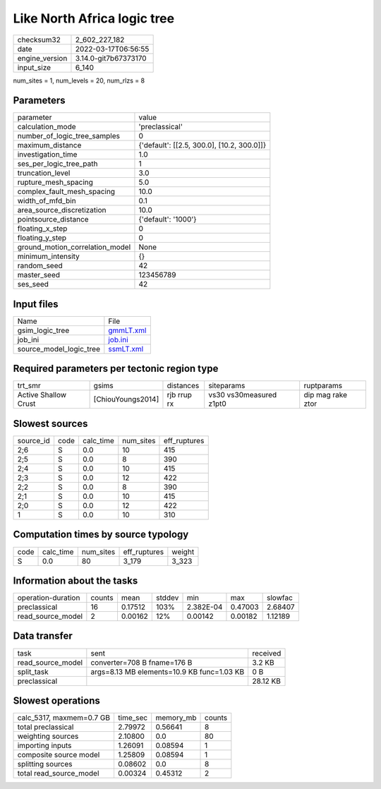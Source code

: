 Like North Africa logic tree
============================

+----------------+----------------------+
| checksum32     | 2_602_227_182        |
+----------------+----------------------+
| date           | 2022-03-17T06:56:55  |
+----------------+----------------------+
| engine_version | 3.14.0-git7b67373170 |
+----------------+----------------------+
| input_size     | 6_140                |
+----------------+----------------------+

num_sites = 1, num_levels = 20, num_rlzs = 8

Parameters
----------
+---------------------------------+--------------------------------------------+
| parameter                       | value                                      |
+---------------------------------+--------------------------------------------+
| calculation_mode                | 'preclassical'                             |
+---------------------------------+--------------------------------------------+
| number_of_logic_tree_samples    | 0                                          |
+---------------------------------+--------------------------------------------+
| maximum_distance                | {'default': [[2.5, 300.0], [10.2, 300.0]]} |
+---------------------------------+--------------------------------------------+
| investigation_time              | 1.0                                        |
+---------------------------------+--------------------------------------------+
| ses_per_logic_tree_path         | 1                                          |
+---------------------------------+--------------------------------------------+
| truncation_level                | 3.0                                        |
+---------------------------------+--------------------------------------------+
| rupture_mesh_spacing            | 5.0                                        |
+---------------------------------+--------------------------------------------+
| complex_fault_mesh_spacing      | 10.0                                       |
+---------------------------------+--------------------------------------------+
| width_of_mfd_bin                | 0.1                                        |
+---------------------------------+--------------------------------------------+
| area_source_discretization      | 10.0                                       |
+---------------------------------+--------------------------------------------+
| pointsource_distance            | {'default': '1000'}                        |
+---------------------------------+--------------------------------------------+
| floating_x_step                 | 0                                          |
+---------------------------------+--------------------------------------------+
| floating_y_step                 | 0                                          |
+---------------------------------+--------------------------------------------+
| ground_motion_correlation_model | None                                       |
+---------------------------------+--------------------------------------------+
| minimum_intensity               | {}                                         |
+---------------------------------+--------------------------------------------+
| random_seed                     | 42                                         |
+---------------------------------+--------------------------------------------+
| master_seed                     | 123456789                                  |
+---------------------------------+--------------------------------------------+
| ses_seed                        | 42                                         |
+---------------------------------+--------------------------------------------+

Input files
-----------
+-------------------------+--------------------------+
| Name                    | File                     |
+-------------------------+--------------------------+
| gsim_logic_tree         | `gmmLT.xml <gmmLT.xml>`_ |
+-------------------------+--------------------------+
| job_ini                 | `job.ini <job.ini>`_     |
+-------------------------+--------------------------+
| source_model_logic_tree | `ssmLT.xml <ssmLT.xml>`_ |
+-------------------------+--------------------------+

Required parameters per tectonic region type
--------------------------------------------
+----------------------+-------------------+-------------+-------------------------+-------------------+
| trt_smr              | gsims             | distances   | siteparams              | ruptparams        |
+----------------------+-------------------+-------------+-------------------------+-------------------+
| Active Shallow Crust | [ChiouYoungs2014] | rjb rrup rx | vs30 vs30measured z1pt0 | dip mag rake ztor |
+----------------------+-------------------+-------------+-------------------------+-------------------+

Slowest sources
---------------
+-----------+------+-----------+-----------+--------------+
| source_id | code | calc_time | num_sites | eff_ruptures |
+-----------+------+-----------+-----------+--------------+
| 2;6       | S    | 0.0       | 10        | 415          |
+-----------+------+-----------+-----------+--------------+
| 2;5       | S    | 0.0       | 8         | 390          |
+-----------+------+-----------+-----------+--------------+
| 2;4       | S    | 0.0       | 10        | 415          |
+-----------+------+-----------+-----------+--------------+
| 2;3       | S    | 0.0       | 12        | 422          |
+-----------+------+-----------+-----------+--------------+
| 2;2       | S    | 0.0       | 8         | 390          |
+-----------+------+-----------+-----------+--------------+
| 2;1       | S    | 0.0       | 10        | 415          |
+-----------+------+-----------+-----------+--------------+
| 2;0       | S    | 0.0       | 12        | 422          |
+-----------+------+-----------+-----------+--------------+
| 1         | S    | 0.0       | 10        | 310          |
+-----------+------+-----------+-----------+--------------+

Computation times by source typology
------------------------------------
+------+-----------+-----------+--------------+--------+
| code | calc_time | num_sites | eff_ruptures | weight |
+------+-----------+-----------+--------------+--------+
| S    | 0.0       | 80        | 3_179        | 3_323  |
+------+-----------+-----------+--------------+--------+

Information about the tasks
---------------------------
+--------------------+--------+---------+--------+-----------+---------+---------+
| operation-duration | counts | mean    | stddev | min       | max     | slowfac |
+--------------------+--------+---------+--------+-----------+---------+---------+
| preclassical       | 16     | 0.17512 | 103%   | 2.382E-04 | 0.47003 | 2.68407 |
+--------------------+--------+---------+--------+-----------+---------+---------+
| read_source_model  | 2      | 0.00162 | 12%    | 0.00142   | 0.00182 | 1.12189 |
+--------------------+--------+---------+--------+-----------+---------+---------+

Data transfer
-------------
+-------------------+--------------------------------------------+----------+
| task              | sent                                       | received |
+-------------------+--------------------------------------------+----------+
| read_source_model | converter=708 B fname=176 B                | 3.2 KB   |
+-------------------+--------------------------------------------+----------+
| split_task        | args=8.13 MB elements=10.9 KB func=1.03 KB | 0 B      |
+-------------------+--------------------------------------------+----------+
| preclassical      |                                            | 28.12 KB |
+-------------------+--------------------------------------------+----------+

Slowest operations
------------------
+--------------------------+----------+-----------+--------+
| calc_5317, maxmem=0.7 GB | time_sec | memory_mb | counts |
+--------------------------+----------+-----------+--------+
| total preclassical       | 2.79972  | 0.56641   | 8      |
+--------------------------+----------+-----------+--------+
| weighting sources        | 2.10800  | 0.0       | 80     |
+--------------------------+----------+-----------+--------+
| importing inputs         | 1.26091  | 0.08594   | 1      |
+--------------------------+----------+-----------+--------+
| composite source model   | 1.25809  | 0.08594   | 1      |
+--------------------------+----------+-----------+--------+
| splitting sources        | 0.08602  | 0.0       | 8      |
+--------------------------+----------+-----------+--------+
| total read_source_model  | 0.00324  | 0.45312   | 2      |
+--------------------------+----------+-----------+--------+